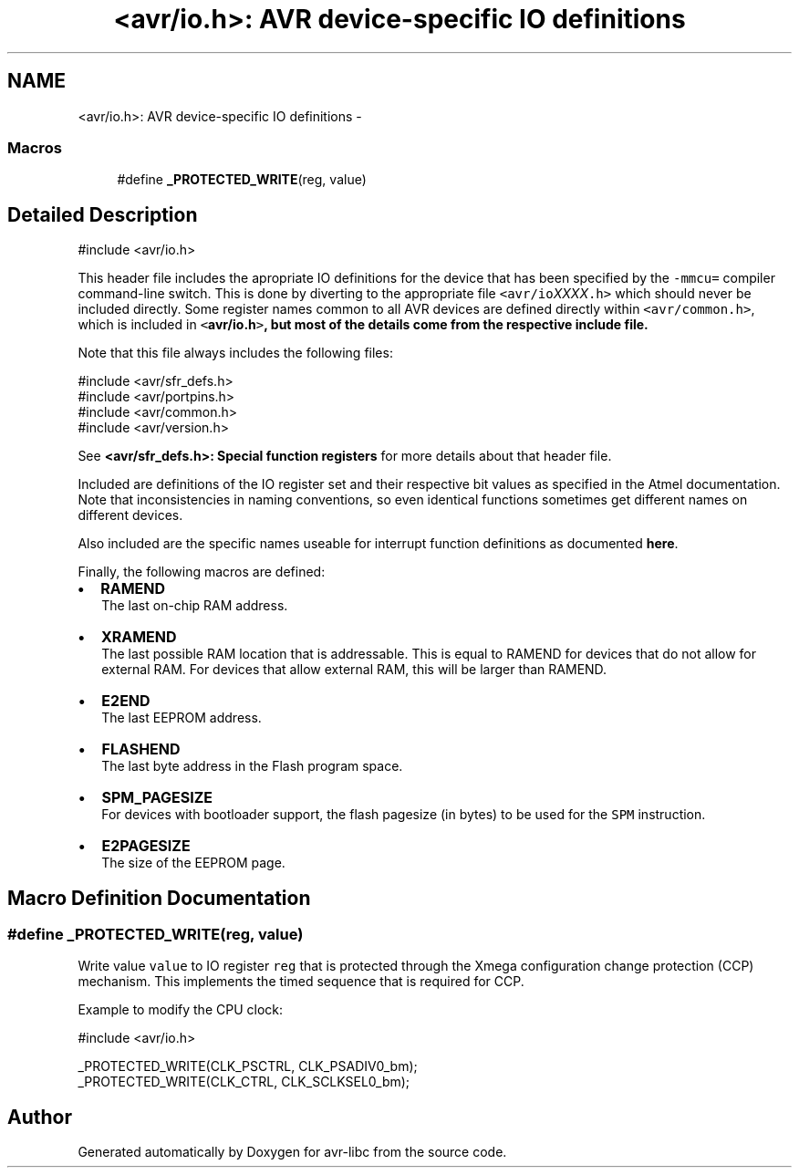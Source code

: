 .TH "<avr/io.h>: AVR device-specific IO definitions" 3 "Tue Aug 12 2014" "Version 1.8.1" "avr-libc" \" -*- nroff -*-
.ad l
.nh
.SH NAME
<avr/io.h>: AVR device-specific IO definitions \- 
.SS "Macros"

.in +1c
.ti -1c
.RI "#define \fB_PROTECTED_WRITE\fP(reg, value)"
.br
.in -1c
.SH "Detailed Description"
.PP 

.PP
.nf
#include <avr/io\&.h> 

.fi
.PP
.PP
This header file includes the apropriate IO definitions for the device that has been specified by the \fC-mmcu=\fP compiler command-line switch\&. This is done by diverting to the appropriate file \fC<avr/io\fP\fIXXXX\fP\fC\&.h>\fP which should never be included directly\&. Some register names common to all AVR devices are defined directly within \fC<avr/common\&.h>\fP, which is included in \fC<\fBavr/io\&.h\fP>\fP, but most of the details come from the respective include file\&.
.PP
Note that this file always includes the following files: 
.PP
.nf
#include <avr/sfr_defs\&.h>
#include <avr/portpins\&.h>
#include <avr/common\&.h>
#include <avr/version\&.h>

.fi
.PP
 See \fB<avr/sfr_defs\&.h>: Special function registers\fP for more details about that header file\&.
.PP
Included are definitions of the IO register set and their respective bit values as specified in the Atmel documentation\&. Note that inconsistencies in naming conventions, so even identical functions sometimes get different names on different devices\&.
.PP
Also included are the specific names useable for interrupt function definitions as documented \fBhere\fP\&.
.PP
Finally, the following macros are defined:
.PP
.IP "\(bu" 2
\fBRAMEND\fP 
.br
 The last on-chip RAM address\&. 
.br

.IP "\(bu" 2
\fBXRAMEND\fP 
.br
 The last possible RAM location that is addressable\&. This is equal to RAMEND for devices that do not allow for external RAM\&. For devices that allow external RAM, this will be larger than RAMEND\&. 
.br

.IP "\(bu" 2
\fBE2END\fP 
.br
 The last EEPROM address\&. 
.br

.IP "\(bu" 2
\fBFLASHEND\fP 
.br
 The last byte address in the Flash program space\&. 
.br

.IP "\(bu" 2
\fBSPM_PAGESIZE\fP 
.br
 For devices with bootloader support, the flash pagesize (in bytes) to be used for the \fCSPM\fP instruction\&.
.IP "\(bu" 2
\fBE2PAGESIZE\fP 
.br
 The size of the EEPROM page\&. 
.PP

.SH "Macro Definition Documentation"
.PP 
.SS "#define _PROTECTED_WRITE(reg, value)"
Write value \fCvalue\fP to IO register \fCreg\fP that is protected through the Xmega configuration change protection (CCP) mechanism\&. This implements the timed sequence that is required for CCP\&.
.PP
Example to modify the CPU clock: 
.PP
.nf
#include <avr/io\&.h>

_PROTECTED_WRITE(CLK_PSCTRL, CLK_PSADIV0_bm);
_PROTECTED_WRITE(CLK_CTRL, CLK_SCLKSEL0_bm);

.fi
.PP
 
.SH "Author"
.PP 
Generated automatically by Doxygen for avr-libc from the source code\&.
